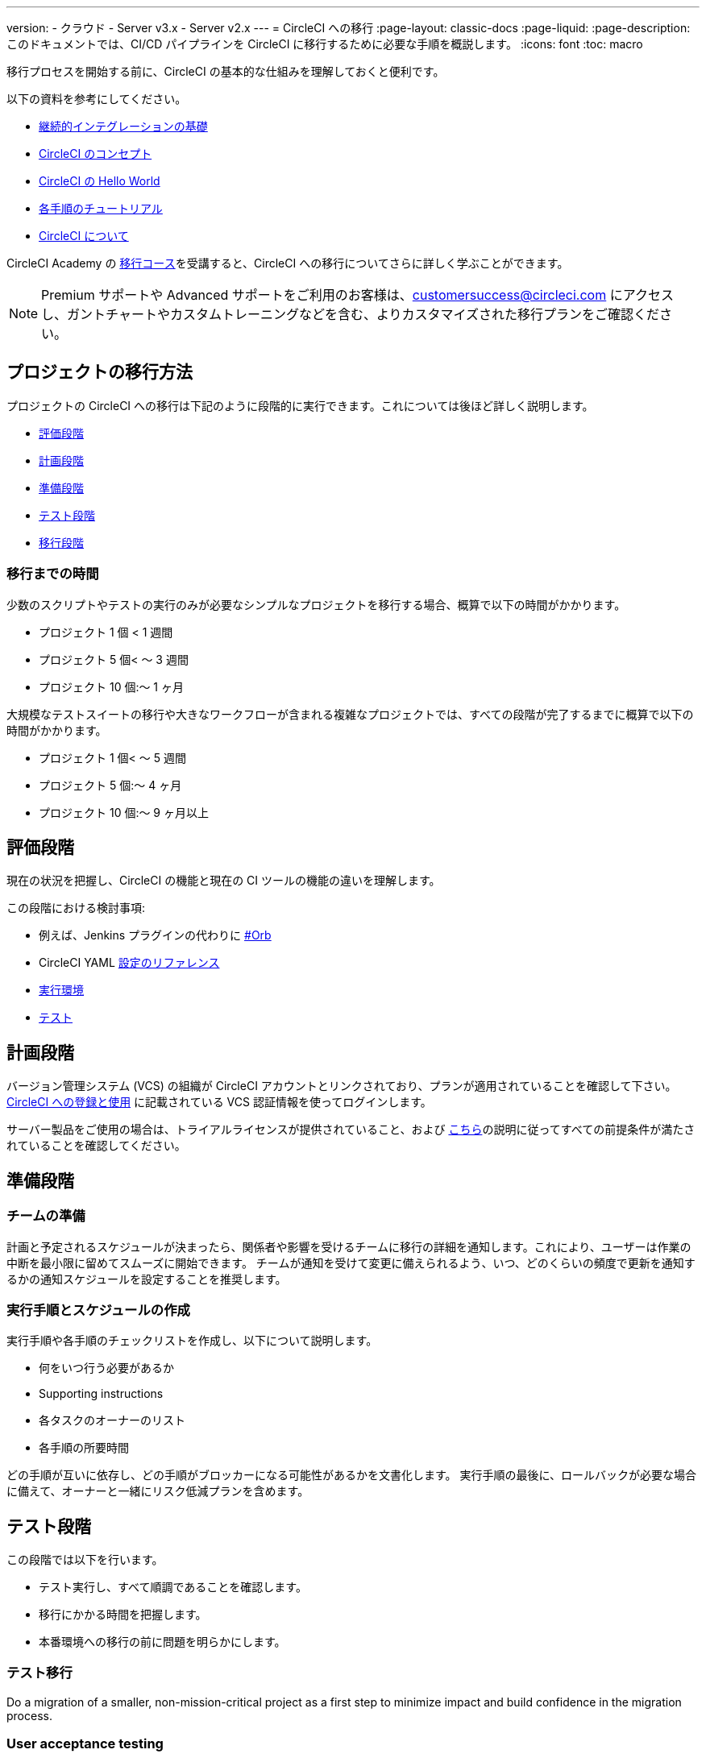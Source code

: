 ---

version:
- クラウド
- Server v3.x
- Server v2.x
---
= CircleCI への移行
:page-layout: classic-docs
:page-liquid:
:page-description: このドキュメントでは、CI/CD パイプラインを CircleCI に移行するために必要な手順を概説します。
:icons: font
:toc: macro

:toc-title:

移行プロセスを開始する前に、CircleCI の基本的な仕組みを理解しておくと便利です。

以下の資料を参考にしてください。

- https://circleci.com/continuous-integration/[継続的インテグレーションの基礎]

- <<concepts#,CircleCI のコンセプト>>
- <<hello-world#,CircleCI の Hello World>>
- <<getting-started#,各手順のチュートリアル>>

- <<about-circleci#,CircleCI について>>

CircleCI Academy の https://academy.circleci.com/arm-course?access_code=public-2021[移行コース]を受講すると、CircleCI への移行についてさらに詳しく学ぶことができます。

NOTE: Premium サポートや Advanced サポートをご利用のお客様は、customersuccess@circleci.com にアクセスし、ガントチャートやカスタムトレーニングなどを含む、よりカスタマイズされた移行プランをご確認ください。

[#project-migration-methodology]
== プロジェクトの移行方法

プロジェクトの CircleCI への移行は下記のように段階的に実行できます。これについては後ほど詳しく説明します。

- <<assessment-phase>>
- <<planning-phase>>

- <<preparation-phase>>
- <<testing-phase>>
- <<migration-phase>>

[#migration-timelines]
=== 移行までの時間

少数のスクリプトやテストの実行のみが必要なシンプルなプロジェクトを移行する場合、概算で以下の時間がかかります。

- プロジェクト 1 個 < 1 週間
- プロジェクト 5 個< 〜 3 週間
- プロジェクト 10 個:〜 1 ヶ月


大規模なテストスイートの移行や大きなワークフローが含まれる複雑なプロジェクトでは、すべての段階が完了するまでに概算で以下の時間がかかります。

- プロジェクト 1 個< 〜 5 週間
- プロジェクト 5 個:〜 4 ヶ月

- プロジェクト 10 個:〜 9 ヶ月以上


[#assessment-phase]
== 評価段階

現在の状況を把握し、CircleCI の機能と現在の CI ツールの機能の違いを理解します。

この段階における検討事項:

- 例えば、Jenkins プラグインの代わりに <<orbs-intro,#Orb>> 
- CircleCI YAML <<configuration-reference#,設定のリファレンス>>
- <<executor-intro#,実行環境>>

- <<collect-test-data#,テスト>>

[#planning-phase]
== 計画段階

バージョン管理システム (VCS) の組織が CircleCI アカウントとリンクされており、プランが適用されていることを確認して下さい。 <<first-steps#,CircleCI への登録と使用>> に記載されている  VCS 認証情報を使ってログインします。

サーバー製品をご使用の場合は、トライアルライセンスが提供されていること、および https://circleci.com/docs/ja/2.0/server-3-install-prerequisites/[こちら]の説明に従ってすべての前提条件が満たされていることを確認してください。

[#preparation-phase]
== 準備段階

[#prep-your-team]
=== チームの準備

計画と予定されるスケジュールが決まったら、関係者や影響を受けるチームに移行の詳細を通知します。これにより、ユーザーは作業の中断を最小限に留めてスムーズに開始できます。 チームが通知を受けて変更に備えられるよう、いつ、どのくらいの頻度で更新を通知するかの通知スケジュールを設定することを推奨します。

[#build-your-runbook-and-timeline]
=== 実行手順とスケジュールの作成

実行手順や各手順のチェックリストを作成し、以下について説明します。

* 何をいつ行う必要があるか
* Supporting instructions
* 各タスクのオーナーのリスト
* 各手順の所要時間

どの手順が互いに依存し、どの手順がブロッカーになる可能性があるかを文書化します。 実行手順の最後に、ロールバックが必要な場合に備えて、オーナーと一緒にリスク低減プランを含めます。

[#testing-phase]
== テスト段階

この段階では以下を行います。

* テスト実行し、すべて順調であることを確認します。
* 移行にかかる時間を把握します。
* 本番環境への移行の前に問題を明らかにします。

[#test-migration]
=== テスト移行

Do a migration of a smaller, non-mission-critical project as a first step to minimize impact and build confidence in the migration process.

[#user-acceptance-testing]
=== User acceptance testing

Part of the test migration is conducting User Acceptance Testing (UAT) so your end users can ensure that the project works on CircleCI as expected. Through this process you can uncover any issues that will impact your end users and help your teams prepare to work with CircleCI.

[#communicate-your-plan]
=== Communicate your plan

With final timelines and owners in place, communicate the official plan to your organization. Things to include in your communications are:

- When the migration will occur
- Details of downtime users can expect
- Ask end users to avoid changing anything during the transition
- Detail what will happen to the current CI solution after migrating, for example, will it still be accessible or readable?
- Details of what CircleCI onboarding materials are available

Keep in mind that there may be issues that occur during the migration that you need to troubleshoot, so call out an adjustment period to your end users to get everything cleaned up and working as planned.

[#migration-phase]
== 移行段階

In this phase you will resolve any last-minute issues, run your project migration, and move your users and data over to CircleCI. Be sure you have completed the plan, prep and test phases before beginning this phase.

[#next-steps]
== 次のステップ

以下の各ドキュメントでは、CI/CD パイプラインの CircleCI への移行で役立つガイドやヒントを紹介しています。

* <<migrating-from-aws#,Migrating from AWS>>
* <<migrating-from-azuredevops#,Migrating from Azure DevOps>>
* <<migrating-from-buildkite#,Migrating from Buildkite>>
* <<migrating-from-gitlab#,Migrating from GitLab>>
* <<migrating-from-github#,Migrating from Github Actions>>
* <<migrating-from-jenkins#,Migrating from Jenkins>> (You may also find the <<jenkins-converter#,CircleCI Jenkins Converter guide>> helpful)
* <<migrating-from-teamcity#,Migrating from TeamCity>>
* <<migrating-from-travis#,Migrating from Travis CI>>